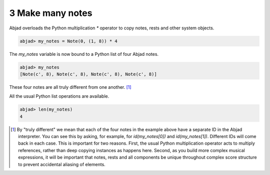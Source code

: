 3 Make many notes
=================

Abjad overloads the Python multiplication `*` operator to copy notes,
rests and other system objects.

.. sourcecode:: python

    
    abjad> my_notes = Note(0, (1, 8)) * 4


The `my_notes` variable is now bound to a Python list of four Abjad
notes.

.. sourcecode:: python

    
    abjad> my_notes
    [Note(c', 8), Note(c', 8), Note(c', 8), Note(c', 8)]


These four notes are all truly different from one another. [#f2]_

All the usual Python list operations are available.

.. sourcecode:: python

    
    abjad> len(my_notes)
    4






.. [#f2] By "truly different" we mean that each of the four notes in the example above have a separate ID in the Abjad interpreter. You can see this by asking, for example, for `id(my_notes[0])` and `id(my_notes[1])`. Different IDs will come back in each case. This is important for two reasons. First, the usual Python multiplication operator acts to multiply references, rather than deep copying instances as happens here. Second, as you build more complex musical expressions, it will be important that notes, rests and all components be unique throughout complex score structure to prevent accidental aliasing of elements.
